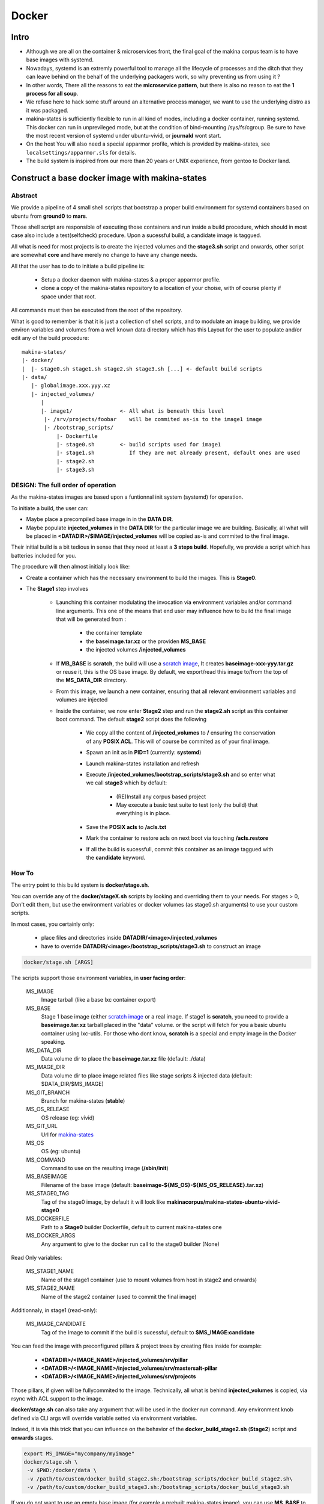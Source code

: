 
.. _build_docker:

Docker
=======

Intro
-------
- Although we are all on the container & microservices front, the final goal
  of the makina corpus team is to have base images with systemd.
- Nowadays, systemd is an extremly powerful tool to manage all the lifecycle
  of processes and the ditch that they can leave behind on the behalf of
  the underlying packagers work, so why preventing us from using it ?
- In other words, There all the reasons to eat the **microservice pattern**, but
  there is also no reason to eat the **1 process for all soup**.
- We refuse here to hack some stuff around an alternative process manager,
  we want to use the underlying distro as it was packaged.

- makina-states is sufficiently flexible to run in all kind of modes, including
  a docker container, running systemd. This docker can run in unprevileged mode,
  but at the condition of bind-mounting /sys/fs/cgroup. Be sure to have the most
  recent version of systemd under ubuntu-vivid, or **journald** wont start.

- On the host You will also need a special apparmor profile,
  which is provided by makina-states, see ``localsettings/apparmor.sls`` for details.

- The build system is inspired from our more than 20 years or UNIX experience, from
  gentoo to Docker land.


Construct a base docker image with makina-states
---------------------------------------------------
Abstract
++++++++++
We provide a pipeline of 4 small shell scripts that bootstrap a proper
build environment for systemd containers based on ubuntu from **ground0** to
**mars**.

Those shell script are responsible of executing those containers
and run inside a build procedure, which should in most case also include
a test(selfcheck) procedure. Upon a sucessful build, a candidate image
is taggued.

All what is need for most projects is to create the injected volumes and the
**stage3.sh** script and onwards, other script are somewhat **core** and have
merely no change to have any change needs.

All that the user has to do to initiate a build pipeline is:

 - Setup a docker daemon with makina-states & a proper apparmor profile.
 - clone a copy of the makina-states repository to a location of your choise,
   with of course plenty if space under that root.

All commands must then be executed from the root of the repository.

What is good to remember is that it is just a collection of shell scripts, and
to modulate an image building, we provide environ variables and volumes from
a well known data directory which has this Layout for the user to populate
and/or edit any of the build procedure::

 makina-states/
 |- docker/
 |  |- stage0.sh stage1.sh stage2.sh stage3.sh [...] <- default build scripts
 |- data/
    |- globalimage.xxx.yyy.xz
    |- injected_volumes/
       |
       |- image1/               <- All what is beneath this level
        |- /srv/projects/foobar    will be commited as-is to the image1 image
        |- /bootstrap_scripts/
            |- Dockerfile
            |- stage0.sh        <- build scripts used for image1
            |- stage1.sh           If they are not already present, default ones are used
            |- stage2.sh
            |- stage3.sh


DESIGN: The full order of operation
++++++++++++++++++++++++++++++++++++++
As the makina-states images are based upon a funtionnal init system (systemd)
for operation.

To initiate a build, the user can:

- Maybe place a precompiled base image in in the **DATA DIR**.
- Maybe populate **injected_volumes** in the **DATA DIR** for the particular
  image we are building. Basically,
  all what will be placed in **<DATADIR>/$IMAGE/injected_volumes** will
  be copied as-is and commited to the final image.

Their initial build is a bit tedious in sense that they need at least a **3 steps build**.
Hopefully, we provide a script which has batteries included for you.

The procedure will then almost initially look like:

- Create a container which has the necessary environment to build the images.
  This is **Stage0**.
- The **Stage1** step involves

    - Launching this container modulating the invocation via
      environment variables and/or command line arguments.
      This one of the means that end user may influence how to build the final image
      that will be generated from :

        - the container template
        - the **baseimage.tar.xz** or the providen **MS_BASE**
        - the injected volumes **/injected_volumes**

    - If **MB_BASE** is **scratch**, the build will use
      a `scratch image`_,
      It creates **baseimage-xxx-yyy.tar.gz** or reuse it,
      this is the OS base image.
      By default, we export/read this image to/from the top of
      the **MS_DATA_DIR** directory.
    - From this image, we launch a new container, ensuring that all
      relevant environment variables and volumes are injected
    - Inside the container, we now enter **Stage2** step and run the
      **stage2.sh** script as this container boot command.
      The default **stage2** script does the following

        - We copy all the content of **/injected_volumes** to **/** ensuring
          the conservation of any **POSIX ACL**. This will of course
          be commited as of your final image.

          .. note:

              We are not using the **ADD** Dockerfile instruction for
              stage1 because it does not conserve **POSIX ACLS**.
              Those acls are heavily used in makina-states setups.

        - Spawn an init as in **PID=1** (currently: **systemd**)
        - Launch makina-states installation and refresh
        - Execute **/injected_volumes/bootstrap_scripts/stage3.sh**
          and so enter what we call **stage3**  which by default:

            - (RE)Install any corpus based project
            - May execute a basic test suite to test (only the build) that
              everything is in place.

        - Save the **POSIX acls** to **/acls.txt**
        - Mark the container to restore acls on next boot via touching **/acls.restore**
        - If all the build is sucessfull, commit this container
          as an image taggued with the **candidate** keyword.

How To
++++++++++
The entry point to this build system is **docker/stage.sh**.

You can override any of the **docker/stageX.sh** scripts by looking and overriding
them to your needs.
For stages > 0, Don't edit them, but use the environment
variables or docker volumes (as stage0.sh arguments) to use your custom scripts.

In most cases, you certainly only:

 - place files and directories inside **DATADIR/<image>/injected_volumes**
 - have to override **DATADIR/<image>/bootstrap_scripts/stage3.sh**
   to construct an image

.. code-block:: bash

    docker/stage.sh [ARGS]

The scripts support those environment variables, in **user facing order**:

    MS_IMAGE
        Image tarball (like a base lxc container export)
    MS_BASE
        Stage 1 base image (either `scratch image`_ or a real image.
        If stage1 is **scratch**, you need to provide a **baseimage.tar.xz**
        tarball placed in the "data" volume.
        or the script will fetch for you a basic ubuntu container using
        lxc-utils. For those who dont know, **scratch** is a special
        and empty image in the Docker speaking.
    MS_DATA_DIR
        Data volume dir to place the **baseimage.tar.xz** file (default: ./data)
    MS_IMAGE_DIR
        Data volume dir to place image related files like stage scripts & injected data
        (default: $DATA_DIR/$MS_IMAGE)
    MS_GIT_BRANCH
        Branch for makina-states (**stable**)
    MS_OS_RELEASE
        OS release (eg: vivid)
    MS_GIT_URL
        Url for `makina-states <https://github.com/makinacorpus/makina-states>`_
    MS_OS
        OS (eg: ubuntu)
    MS_COMMAND
        Command to use on the resulting image (**/sbin/init**)
    MS_BASEIMAGE
        Filename of the base image
        (default: **baseimage-${MS_OS}-${MS_OS_RELEASE}.tar.xz**)
    MS_STAGE0_TAG
        Tag of the stage0 image, by default it will look like
        **makinacorpus/makina-states-ubuntu-vivid-stage0**
    MS_DOCKERFILE
        Path to a **Stage0** builder Dockerfile,
        default to current makina-states one
    MS_DOCKER_ARGS
        Any argument to give to the docker run call to the stage0 builder (None)

Read Only variables:

    MS_STAGE1_NAME
        Name of the stage1 container (use to mount volumes from host in stage2
        and onwards)
    MS_STAGE2_NAME
        Name of the stage2 container  (used to commit the final image)

Additionnaly, in stage1 (read-only):

    MS_IMAGE_CANDIDATE
        Tag of the Image to commit if the build is sucessful,
        default to **$MS_IMAGE:candidate**

You can feed the image with preconfigured pillars & project trees
by creating files inside for example:

    - **<DATADIR>/<IMAGE_NAME>/injected_volumes/srv/pillar**
    - **<DATADIR>/<IMAGE_NAME>/injected_volumes/srv/mastersalt-pillar**
    - **<DATADIR>/<IMAGE_NAME>/injected_volumes/srv/projects**

Those pillars, if given will be fullycommited to the image.
Technically, all what is behind **injected_volumes** is copied, via rsync
with ACL support to the image.

**docker/stage.sh** can also take any argument that will be used
in the docker run command. Any environment knob defined via CLI args will
override variable setted via environment variables.

Indeed, it is via this trick that you can influence on the behavior of the
**docker_build_stage2.sh** (**Stage2**) script and **onwards** stages.

.. code-block:: bash

    export MS_IMAGE="mycompany/myimage"
    docker/stage.sh \
     -v $PWD:/docker/data \
     -v /path/to/custom/docker_build_stage2.sh:/bootstrap_scripts/docker_build_stage2.sh\
     -v /path/to/custom/docker_build_stage3.sh:/bootstrap_scripts/docker_build_stage3.sh

If you do not want to use an empty base image (for example a prebuilt makina-states
image), you can use **MS_BASE** to indicate your base

.. code-block:: bash

    mkdir data
    export MS_BASE="mycompany/myimage"
    docker/stage.sh \
      -v $PWD/data:/docker/data \
      -v /path/to/docker_build.sh:/bootstrap_scripts/docker_build.sh

OR

.. code-block:: bash

    docker/stage.sh \
        -e MS_BASE="mycompany/myimage"
        -v $PWD:/docker/data \
        -v /path/to/docker_build.sh:/bootstrap_scripts/docker_build.sh

.. _scratch image: https://docs.docker.com/articles/baseimages/#creating-a-simple-base-image-using-scratch

Adding data files to commited image
---------------------------------------
Anything (file, dir, symlink) that is placed in the **injected_volumes** image data directory will be commited with the image.

The files are copied before **stage2** execution, thus you have them available at build time.

All you have to do is to place what you want to go in your imag in this location::

    DATADIR/<IMAGE>/injected_volumes/<stuff>

For example, you will have to place your **fic.txt** in the "**project2** image in, that will live in /foo::

    /srv/mastersalt/makina-states/data/project2/injected_volumes/foo/fic.txt

The principal application is to inject your project code and it's pillar configuration::

    /srv/mastersalt/makina-states/data/project2/injected_volumes/srv/projects/project2/project/...
    /srv/mastersalt/makina-states/data/project2/injected_volumes/srv/projects/project2/pillar/init.sls

Overriding stage scripts
-----------------------------
Anything that is placed in the **overrides** image data directory will override things which are placed
at first in the **injected_volumes** directory.

The reasoning of this is to provide a simple mean to give custom stage scripts while most user can still use default script files.

For example, if you want to override for example the **stage3** script,
all you have to do is to place a script in the datadir, in this location::

    DATADIR/<IMAGE>/overrides/injected_volumes/bootstrap_scripts/<stage>

For example, you will have to place your **stage3.sh** brewed copy override the **stage3** in the **project2** image in::

    /srv/mastersalt/makina-states/data/project2/overrides/injected_volumes/bootstrap_scripts/stage3.sh

Assuming that your makina-states installation copy is installed in **/srv/mastersalt**.

Subdirectories are supported as well (for subrepos).

Eg, for example, you will have to place your **stage3.sh** brewed copy override the **stage3** in the "**mycompany/project2** image in::

    /srv/mastersalt/makina-states/data/mycompany/project2/overrides/injected_volumes/bootstrap_scripts/stage3.sh

